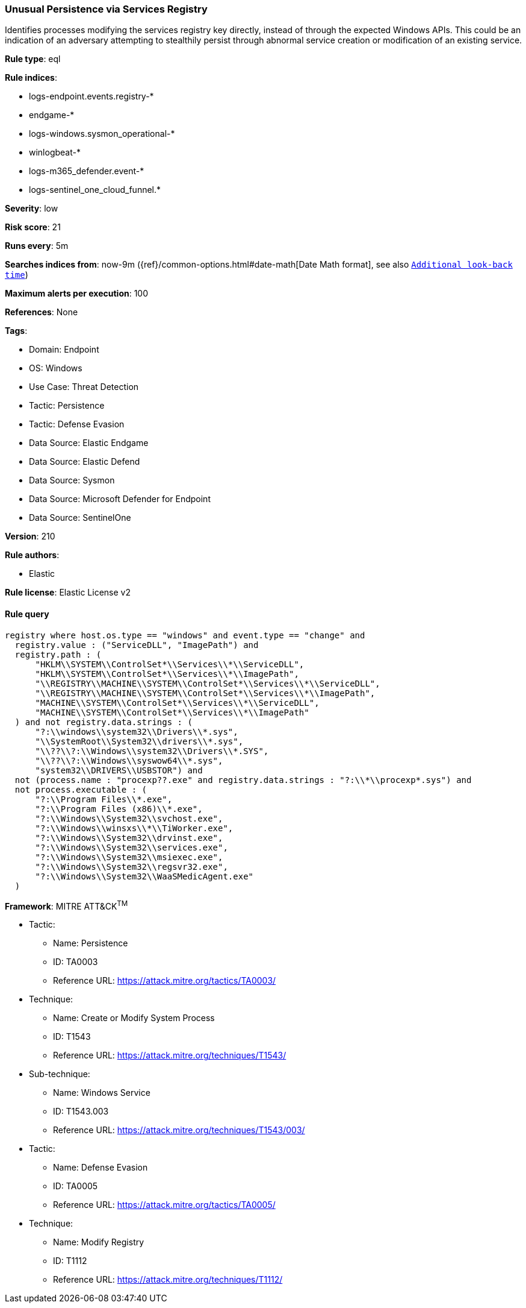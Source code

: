 [[prebuilt-rule-8-13-20-unusual-persistence-via-services-registry]]
=== Unusual Persistence via Services Registry

Identifies processes modifying the services registry key directly, instead of through the expected Windows APIs. This could be an indication of an adversary attempting to stealthily persist through abnormal service creation or modification of an existing service.

*Rule type*: eql

*Rule indices*: 

* logs-endpoint.events.registry-*
* endgame-*
* logs-windows.sysmon_operational-*
* winlogbeat-*
* logs-m365_defender.event-*
* logs-sentinel_one_cloud_funnel.*

*Severity*: low

*Risk score*: 21

*Runs every*: 5m

*Searches indices from*: now-9m ({ref}/common-options.html#date-math[Date Math format], see also <<rule-schedule, `Additional look-back time`>>)

*Maximum alerts per execution*: 100

*References*: None

*Tags*: 

* Domain: Endpoint
* OS: Windows
* Use Case: Threat Detection
* Tactic: Persistence
* Tactic: Defense Evasion
* Data Source: Elastic Endgame
* Data Source: Elastic Defend
* Data Source: Sysmon
* Data Source: Microsoft Defender for Endpoint
* Data Source: SentinelOne

*Version*: 210

*Rule authors*: 

* Elastic

*Rule license*: Elastic License v2


==== Rule query


[source, js]
----------------------------------
registry where host.os.type == "windows" and event.type == "change" and
  registry.value : ("ServiceDLL", "ImagePath") and
  registry.path : (
      "HKLM\\SYSTEM\\ControlSet*\\Services\\*\\ServiceDLL",
      "HKLM\\SYSTEM\\ControlSet*\\Services\\*\\ImagePath",
      "\\REGISTRY\\MACHINE\\SYSTEM\\ControlSet*\\Services\\*\\ServiceDLL",
      "\\REGISTRY\\MACHINE\\SYSTEM\\ControlSet*\\Services\\*\\ImagePath",
      "MACHINE\\SYSTEM\\ControlSet*\\Services\\*\\ServiceDLL",
      "MACHINE\\SYSTEM\\ControlSet*\\Services\\*\\ImagePath"
  ) and not registry.data.strings : (
      "?:\\windows\\system32\\Drivers\\*.sys",
      "\\SystemRoot\\System32\\drivers\\*.sys",
      "\\??\\?:\\Windows\\system32\\Drivers\\*.SYS",
      "\\??\\?:\\Windows\\syswow64\\*.sys",
      "system32\\DRIVERS\\USBSTOR") and
  not (process.name : "procexp??.exe" and registry.data.strings : "?:\\*\\procexp*.sys") and
  not process.executable : (
      "?:\\Program Files\\*.exe",
      "?:\\Program Files (x86)\\*.exe",
      "?:\\Windows\\System32\\svchost.exe",
      "?:\\Windows\\winsxs\\*\\TiWorker.exe",
      "?:\\Windows\\System32\\drvinst.exe",
      "?:\\Windows\\System32\\services.exe",
      "?:\\Windows\\System32\\msiexec.exe",
      "?:\\Windows\\System32\\regsvr32.exe",
      "?:\\Windows\\System32\\WaaSMedicAgent.exe"
  )

----------------------------------

*Framework*: MITRE ATT&CK^TM^

* Tactic:
** Name: Persistence
** ID: TA0003
** Reference URL: https://attack.mitre.org/tactics/TA0003/
* Technique:
** Name: Create or Modify System Process
** ID: T1543
** Reference URL: https://attack.mitre.org/techniques/T1543/
* Sub-technique:
** Name: Windows Service
** ID: T1543.003
** Reference URL: https://attack.mitre.org/techniques/T1543/003/
* Tactic:
** Name: Defense Evasion
** ID: TA0005
** Reference URL: https://attack.mitre.org/tactics/TA0005/
* Technique:
** Name: Modify Registry
** ID: T1112
** Reference URL: https://attack.mitre.org/techniques/T1112/
